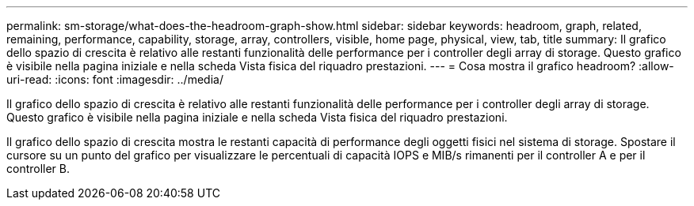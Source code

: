 ---
permalink: sm-storage/what-does-the-headroom-graph-show.html 
sidebar: sidebar 
keywords: headroom, graph, related, remaining, performance, capability, storage, array, controllers, visible, home page, physical, view, tab, title 
summary: Il grafico dello spazio di crescita è relativo alle restanti funzionalità delle performance per i controller degli array di storage. Questo grafico è visibile nella pagina iniziale e nella scheda Vista fisica del riquadro prestazioni. 
---
= Cosa mostra il grafico headroom?
:allow-uri-read: 
:icons: font
:imagesdir: ../media/


[role="lead"]
Il grafico dello spazio di crescita è relativo alle restanti funzionalità delle performance per i controller degli array di storage. Questo grafico è visibile nella pagina iniziale e nella scheda Vista fisica del riquadro prestazioni.

Il grafico dello spazio di crescita mostra le restanti capacità di performance degli oggetti fisici nel sistema di storage. Spostare il cursore su un punto del grafico per visualizzare le percentuali di capacità IOPS e MIB/s rimanenti per il controller A e per il controller B.
